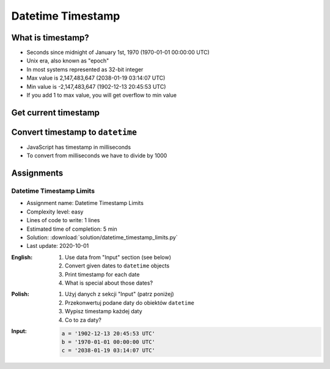 ******************
Datetime Timestamp
******************


What is timestamp?
==================
* Seconds since midnight of January 1st, 1970 (1970-01-01 00:00:00 UTC)
* Unix era, also known as "epoch"
* In most systems represented as 32-bit integer
* Max value is 2,147,483,647 (2038-01-19 03:14:07 UTC)
* Min value is -2,147,483,647 (1902-12-13 20:45:53 UTC)
* If you add 1 to max value, you will get overflow to min value


Get current timestamp
=====================
.. code-block:: python
    :caption: Get current timestamp using ``datetime`` module

    from datetime import datetime

    datetime.now().timestamp()
    # 1567298992.679585

.. code-block:: python
    :caption: Get current timestamp using ``time`` module

    import time

    time.time()
    # 1567298992.679617


Convert timestamp to ``datetime``
=================================
.. code-block:: python
    :caption: Convert timestamp to ``datetime``

    from datetime import datetime

    datetime.fromtimestamp(267809220)
    # datetime.datetime(1978, 6, 27, 15, 27)

* JavaScript has timestamp in milliseconds
* To convert from milliseconds we have to divide by 1000

.. code-block:: python
    :caption: Convert JavaScript timestamp to ``datetime``

    from datetime import datetime

    MILLISECONDS = 1000

    datetime.fromtimestamp(267809220000 / MILLISECONDS)
    # datetime.datetime(1978, 6, 27, 17, 27)


Assignments
===========

Datetime Timestamp Limits
-------------------------
* Assignment name: Datetime Timestamp Limits
* Complexity level: easy
* Lines of code to write: 1 lines
* Estimated time of completion: 5 min
* Solution: :download:`solution/datetime_timestamp_limits.py`
* Last update: 2020-10-01

:English:
    #. Use data from "Input" section (see below)
    #. Convert given dates to ``datetime`` objects
    #. Print timestamp for each date
    #. What is special about those dates?

:Polish:
    #. Użyj danych z sekcji "Input" (patrz poniżej)
    #. Przekonwertuj podane daty do obiektów ``datetime``
    #. Wypisz timestamp każdej daty
    #. Co to za daty?

:Input:
    .. code-block:: python

        a = '1902-12-13 20:45:53 UTC'
        b = '1970-01-01 00:00:00 UTC'
        c = '2038-01-19 03:14:07 UTC'
